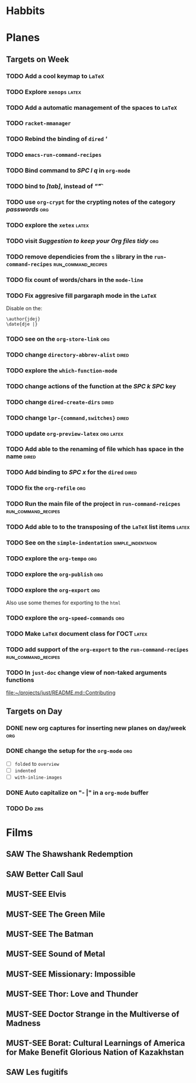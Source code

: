 #+TODO: TODO | DONE
#+TODO: MUST-SEE | SAW
#+TODO: FAIL | GOAL DONE

* Habbits
  
* Planes

** Targets on Week
*** TODO Add a cool keymap to =LaTeX=
*** TODO Explore =xenops=                                             :latex:
*** TODO Add a automatic management of the spaces to =LaTeX=
*** TODO =racket-mmanager=
*** TODO Rebind the binding of =dired= /'/
*** TODO =emacs-run-command-recipes=
*** TODO Bind command to /SPC l q/ in =org-mode=
*** TODO bind to /[tab]/, instead of /"\t"/
*** TODO use =org-crypt= for the crypting notes of the category /passwords/ :org:

*** TODO explore the =xetex=                                          :latex:

*** TODO visit /Suggestion to keep your Org files tidy/                 :org:
*** TODO remove dependicies from the =s= library in the =run-command-recipes= :run_command_recipes:
*** TODO fix count of words/chars in the =mode-line=

*** TODO Fix aggresive fill pargaraph mode in the =LaTeX=
    Disable on the:

    #+BEGIN_EXAMPLE
    \author{jdej}
    \date{dje |}
    #+END_EXAMPLE

*** TODO see on the =org-store-link=                                    :org:

*** TODO change =directory-abbrev-alist=                              :dired:

*** TODO explore the =which-function-mode=

*** TODO change actions of the function at the /SPC k SPC/ key

*** TODO change =dired-create-dirs=                                   :dired:

*** TODO change =lpr-{command,switches}=                              :dired:

*** TODO update =org-preview-latex=                               :org:latex:

*** TODO Add able to the renaming of file which has space in the name :dired:

*** TODO Add binding to /SPC x/ for the =dired=                       :dired:

*** TODO fix the =org-refile=                                           :org:
*** TODO Run the main file of the project in =run-command-reicpes= :run_command_recipes:
*** TODO Add able to to the transposing of the =LaTeX= list items     :latex:
*** TODO See on the =simple-indentation=                  :simple_indentaion:
*** TODO explore the =org-tempo=                                        :org:
*** TODO explore the =org-publish=                                      :org:

*** TODO explore the =org-export=                                       :org:
    Also use some themes for exporting to the =html=

*** TODO explore the =org-speed-commands=                               :org:

*** TODO Make =LaTeX= document class for ГОСТ                         :latex:
*** TODO add support of the =org-export= to the =run-command-recipes= :run_command_recipes:
*** TODO In =just-doc= change view of non-taked arguments functions
  
  [[file:~/projects/just/README.md::Contributing]]
** Targets on Day

*** DONE new org captures for inserting new planes on day/week          :org:
    SCHEDULED: <2022-08-25 Чт>
*** DONE change the setup for the =org-mode=                          :org:
    SCHEDULED: <2022-08-25 Чт>

- [ ] =folded= to =overview=
- [ ] =indented=
- [ ] =with-inline-images=

*** DONE Auto capitalize on "- |" in a =org-mode= buffer
    SCHEDULED: <2022-08-29 Пн>
*** TODO Do =zms=
    SCHEDULED: <2022-08-16>
* Films

** SAW The Shawshank Redemption
   :PROPERTIES:
   :name:     Побег из Шоушенка
   :year:     1994
   :slogan:   Страх - это кандалы. Надежда - это свобода
   :id:       326
   :rating:   91.0
   :countries: (США)
   :END:
** SAW Better Call Saul
   :PROPERTIES:
   :name:     Лучше звоните Солу
   :year:     2015
   :slogan:   Make the call
   :id:       796660
   :rating:   82.0
   :countries: (США)
   :END:

** MUST-SEE Elvis
   :PROPERTIES:
   :name:     Элвис
   :year:     2022
   :slogan:   The Man. The Legend. The King of Rock & Roll.
   :id:       1179041
   :rating:   75.0
   :countries: (Австралия США)
   :END:
** MUST-SEE The Green Mile
   :PROPERTIES:
   :name:     Зеленая миля
   :year:     1999
   :slogan:   Пол Эджкомб не верил в чудеса. Пока не столкнулся с одним из них
   :id:       435
   :rating:   91.0
   :countries: (США)
   :END:
** MUST-SEE The Batman
   :PROPERTIES:
   :name:     Бэтмен
   :year:     2022
   :slogan:   Unmask The Truth
   :id:       590286
   :rating:   79.0
   :countries: (США)
   :END:
** MUST-SEE Sound of Metal
   :PROPERTIES:
   :name:     Звук металла
   :year:     2019
   :slogan:   Music was his world. Then silence revealed a new one.
   :id:       957883
   :rating:   73.0
   :countries: (Бельгия США)
   :END:
** MUST-SEE Missionary: Impossible
   :PROPERTIES:
   :name:     Миссия невыполнима
   :year:     2006
   :slogan:   nil
   :id:       305389
   :rating:   0
   :countries: (США)
   :END:
** MUST-SEE Thor: Love and Thunder
   :PROPERTIES:
   :name:     Тор: Любовь и гром
   :year:     2022
   :slogan:   Not every god has a plan.
   :id:       1282688
   :rating:   65.0
   :countries: (Австралия США)
   :END:
** MUST-SEE Doctor Strange in the Multiverse of Madness
   :PROPERTIES:
   :name:     Доктор Стрэндж: В мультивселенной безумия
   :year:     2022
   :slogan:   Enter a new dimension of Strange.
   :id:       1219909
   :rating:   67.0
   :countries: (США)
   :END:
** MUST-SEE Borat: Cultural Learnings of America for Make Benefit Glorious Nation of Kazakhstan
   :PROPERTIES:
   :name:     Борат
   :year:     2006
   :slogan:   Come to Kazakhstan, It's Nice!
   :id:       102474
   :rating:   67.0
   :countries: (Великобритания США)
   :END:
** SAW Les fugitifs
   :PROPERTIES:
   :name:     Беглецы
   :year:     1986
   :slogan:   The oddest «odd couple» from «Les Comperes» are back in a gag-filled comic masterpiece of role reversal and farcical misadventure
   :id:       20897
   :rating:   79.0
   :countries: (Франция)
   :END:
